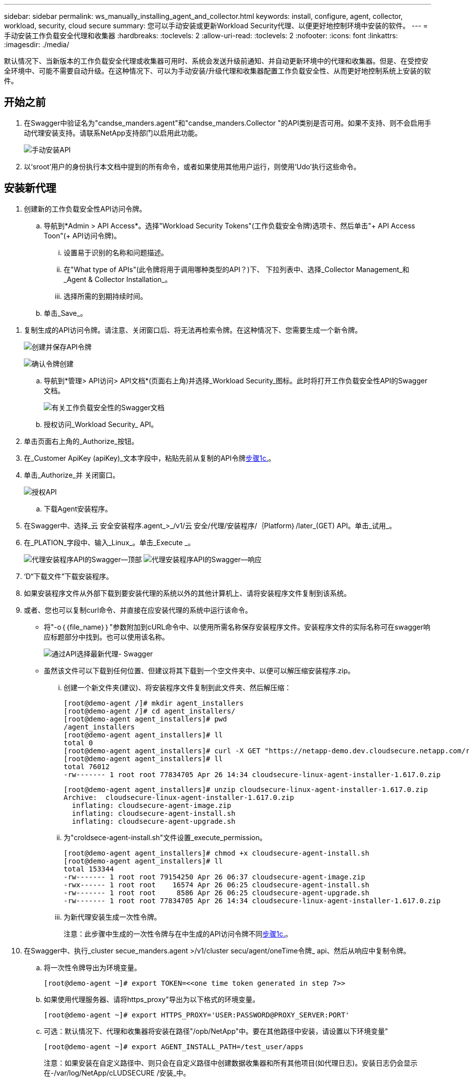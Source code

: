 ---
sidebar: sidebar 
permalink: ws_manually_installing_agent_and_collector.html 
keywords: install, configure, agent, collector, workload, security, cloud secure 
summary: 您可以手动安装或更新Workload Security代理、以便更好地控制环境中安装的软件。 
---
= 手动安装工作负载安全代理和收集器
:hardbreaks:
:toclevels: 2
:allow-uri-read: 
:toclevels: 2
:nofooter: 
:icons: font
:linkattrs: 
:imagesdir: ./media/


[role="lead"]
默认情况下、当新版本的工作负载安全代理或收集器可用时、系统会发送升级前通知、并自动更新环境中的代理和收集器。但是、在受控安全环境中、可能不需要自动升级。在这种情况下、可以为手动安装/升级代理和收集器配置工作负载安全性、从而更好地控制系统上安装的软件。



== 开始之前

. 在Swagger中验证名为"candse_manders.agent"和"candse_manders.Collector "的API类别是否可用。如果不支持、则不会启用手动代理安装支持。请联系NetApp支持部门以启用此功能。
+
image:ws_manual_install_APIs.png["手动安装API"]

. 以‘sroot’用户的身份执行本文档中提到的所有命令，或者如果使用其他用户运行，则使用‘Udo’执行这些命令。




== 安装新代理

. 创建新的工作负载安全性API访问令牌。
+
.. 导航到*Admin > API Access*。选择"Workload Security Tokens"(工作负载安全令牌)选项卡、然后单击"+ API Access Toon"(+ API访问令牌)。
+
... 设置易于识别的名称和问题描述。
... 在"What type of APIs"(此令牌将用于调用哪种类型的API？)下、 下拉列表中、选择_Collector Management_和_Agent & Collector Installation_。
... 选择所需的到期持续时间。


.. 单击_Save_。




[[copy-access-token]]
. 复制生成的API访问令牌。请注意、关闭窗口后、将无法再检索令牌。在这种情况下、您需要生成一个新令牌。
+
image:ws_create_and_save_token.png["创建并保存API令牌"]

+
image:ws_create_and_save_token_confirm.png["确认令牌创建"]

+
.. 导航到*管理> API访问> API文档*(页面右上角)并选择_Workload Security_图标。此时将打开工作负载安全性API的Swagger文档。
+
image:ws_swagger_documentation_link.png["有关工作负载安全性的Swagger文档"]

.. 授权访问_Workload Security_ API。


. 单击页面右上角的_Authorize_按钮。
. 在_Customer ApiKey (apiKey)_文本字段中，粘贴先前从复制的API令牌<<copy-access-token,步骤1c.>>。
. 单击_Authorize_并 关闭窗口。
+
image:ws_API_authorization.png["授权API"]

+
.. 下载Agent安装程序。


. 在Swagger中、选择_云 安全安装程序.agent_>_/v1/云 安全/代理/安装程序/｛Platform｝/later_(GET) API。单击_试用_。
. 在_PLATION_字段中、输入_Linux_。单击_Execute _。
+
image:ws_installers_agent_api_swagger.png["代理安装程序API的Swagger—顶部"]
image:ws_installers_agent_api_swagger-2.png["代理安装程序API的Swagger—响应"]

. ‘D“下载文件”下载安装程序。
. 如果安装程序文件从外部下载到要安装代理的系统以外的其他计算机上、请将安装程序文件复制到该系统。
. 或者、您也可以复制curl命令、并直接在应安装代理的系统中运行该命令。
+
** 将"-o｛｛file_name｝｝"参数附加到cURL命令中、以使用所需名称保存安装程序文件。安装程序文件的实际名称可在swagger响应标题部分中找到。也可以使用该名称。
+
image:ws_installers_agent_api_swagger_installer_file.png["通过API选择最新代理- Swagger"]

** 虽然该文件可以下载到任何位置、但建议将其下载到一个空文件夹中、以便可以解压缩安装程序.zip。
+
... 创建一个新文件夹(建议)、将安装程序文件复制到此文件夹、然后解压缩：
+
[listing]
----
[root@demo-agent /]# mkdir agent_installers
[root@demo-agent /]# cd agent_installers/
[root@demo-agent agent_installers]# pwd
/agent_installers
[root@demo-agent agent_installers]# ll
total 0
[root@demo-agent agent_installers]# curl -X GET "https://netapp-demo.dev.cloudsecure.netapp.com/rest/v1/cloudsecure/agents/installers/linux/latest" -H "accept: application/octet-stream" -H "X-CloudInsights-ApiKey: <<API Access Token>>" -o cloudsecure-linux-agent-installer-1.617.0.zip
[root@demo-agent agent_installers]# ll
total 76012
-rw------- 1 root root 77834705 Apr 26 14:34 cloudsecure-linux-agent-installer-1.617.0.zip
----
+
[listing]
----
[root@demo-agent agent_installers]# unzip cloudsecure-linux-agent-installer-1.617.0.zip
Archive:  cloudsecure-linux-agent-installer-1.617.0.zip
  inflating: cloudsecure-agent-image.zip
  inflating: cloudsecure-agent-install.sh
  inflating: cloudsecure-agent-upgrade.sh
----
... 为"croldsece-agent-install.sh"文件设置_execute_permission。
+
[listing]
----
[root@demo-agent agent_installers]# chmod +x cloudsecure-agent-install.sh
[root@demo-agent agent_installers]# ll
total 153344
-rw------- 1 root root 79154250 Apr 26 06:37 cloudsecure-agent-image.zip
-rwx------ 1 root root    16574 Apr 26 06:25 cloudsecure-agent-install.sh
-rw------- 1 root root     8586 Apr 26 06:25 cloudsecure-agent-upgrade.sh
-rw------- 1 root root 77834705 Apr 26 14:34 cloudsecure-linux-agent-installer-1.617.0.zip

----
... 为新代理安装生成一次性令牌。
+
注意：此步骤中生成的一次性令牌与在中生成的API访问令牌不同<<copy-access-token,步骤1c.>>。





. 在Swagger中、执行_cluster secue_manders.agent >/v1/cluster secu/agent/oneTime令牌_ api、然后从响应中复制令牌。
+
.. 将一次性令牌导出为环境变量。
+
[listing]
----
[root@demo-agent ~]# export TOKEN=<<one time token generated in step 7>>
----
.. 如果使用代理服务器、请将https_proxy"导出为以下格式的环境变量。
+
[listing]
----
[root@demo-agent ~]# export HTTPS_PROXY='USER:PASSWORD@PROXY_SERVER:PORT'
----
.. 可选：默认情况下、代理和收集器将安装在路径"/opb/NetApp"中。要在其他路径中安装，请设置以下环境变量"
+
[listing]
----
[root@demo-agent ~]# export AGENT_INSTALL_PATH=/test_user/apps
----
+
注意：如果安装在自定义路径中、则只会在自定义路径中创建数据收集器和所有其他项目(如代理日志)。安装日志仍会显示在-/var/log/NetApp/cLUDSECURE /安装_中。

.. 返回到下载代理安装程序的目录、然后运行"candSECURE—agent-install.sh"
+
[listing]
----
[root@demo-agent agent_installers]# ./ cloudsecure-agent-install.sh
----
+
注意：如果用户未在"bash" shell中运行、则导出命令可能不起作用。在这种情况下、步骤8到11可以按如下所示进行组合和运行。HTTPS代理和代理安装路径是可选的、如果不需要、可以忽略它们。

+
[listing]
----
sudo /bin/bash -c "TOKEN=<<one time token generated in step 7>> HTTPS_PROXY=<<proxy details in the format mentioned in step 9>> AGENT_INSTALL_PATH=<<custom_path_to_install_agent>> ./cloudsecure-agent-install.sh"
----
+
此时、应成功安装代理。

.. 代理安装的健全性检查：


. 运行"systemntL status cloudsecure-agent.service”并验证代理服务是否处于_running"状态。
+
[listing]
----
[root@demo-agent ~]# systemctl status cloudsecure-agent.service
 cloudsecure-agent.service - Cloud Secure Agent Daemon Service
   Loaded: loaded (/usr/lib/systemd/system/cloudsecure-agent.service; enabled; vendor preset: disabled)
   Active: active (running) since Fri 2024-04-26 02:50:37 EDT; 12h ago
 Main PID: 15887 (java)
    Tasks: 72
   CGroup: /system.slice/cloudsecure-agent.service
           ├─15887 java -Dconfig.file=/test_user/apps/cloudsecure/agent/conf/application.conf -Dagent.proxy.host= -Dagent.proxy.port= -Dagent.proxy.user= -Dagent.proxy.password= -Dagent.env=prod -Dagent.base.path=/test_user/apps/cloudsecure/agent -...

----
. 该座席应显示在“座席”页面中，且应处于‘已连接”状态。
+
image:ws_agentsPageShowingConnected.png["显示已连接座席的用户界面"]

+
.. 安装后清理。


. 如果代理安装成功、则可以删除已下载的代理安装程序文件。




== 安装新的数据收集器。

注意：本文档包含有关安装ONTAP SVM数据收集器的说明。适用场景的"Amazon Data Collector (Cloud Volumes ONTAP数据收集器)"和"Amazon FSx for NetApp ONTAP data Collector (Amazon FSx for Amazon数据收集器)"步骤相同。

. 转到需要安装收集器的系统、然后在/tmp目录下创建一个名为"cCollector "的目录。
+
[listing]
----
[root@demo-agent ~]# mkdir -p /tmp/collectors
----
. 将"cCollector目录"的所有权更改为"cssys：cssys"(在代理安装期间将创建cssys用户和组)。
+
[listing]
----
[root@demo-agent /]# chown cssys:cssys /tmp/collectors
[root@demo-agent /]# cd /tmp/
[root@demo-agent tmp]# ll | grep collectors
drwx------ 2 cssys         cssys 4096 Apr 26 15:56 collectors

----
. 现在、我们需要提取收集器版本和收集器的UUID。导航到"云 安全_config.Collector类型"API。
. 转到Swagger、"gldSECURE _config.Collector类型">"/v1/gldSECURE /收集器类型"(GET) API。在"corgorCategory (收集器类别)"下拉列表中、选择"data (数据)"作为收集器类型。选择"全部"以提取所有收集器类型详细信息。
. 复制所需收集器类型的UUID。
+
image:ws_collectorAPIShowingUUID.png["收集器API响应显示UUID"]

. 下载收集器安装程序。
+
.. 导航到"volumee_0.Collector >/v1/cluster SECURE /收集器类型/装置/｛集体TypeUUID｝"(GET) API。输入从上一步复制的UUID并下载安装程序文件。
+
image:ws_downloadCollectorByUUID.png["用于按UUID下载收集器的API"]

.. 如果安装程序文件从外部下载到其他计算机、请将安装程序文件复制到运行代理的系统、并放在目录"/tmp/cCollector "中。
.. 或者、您也可以从同一API复制curl命令、并直接在要安装收集器的系统上运行它。
+
请注意、文件名应与下载收集器API的响应标题中的名称相同。请参见下面的屏幕截图。

+
image:ws_curl_command.png["显示模糊令牌的Curl命令示例"]

+
[listing]
----
[root@demo-agent collectors]# pwd
/tmp/collectors
[root@demo-agent collectors]# curl -X GET "https://netapp-demo.dev.cloudsecure.netapp.com/rest/v1/cloudsecure/collector-types/installers/1829df8a-c16d-45b1-b72a-ed5707129870" -H "accept: application/octet-stream" -H "X-CloudInsights-ApiKey: <<API Access Token>>" -o cs-ontap-dsc_1.286.0.zip

-rw------- 1 root root 50906252 Apr 26 16:11 cs-ontap-dsc_1.286.0.zip
[root@demo-agent collectors]# chown cssys:cssys cs-ontap-dsc_1.286.0.zip
[root@demo-agent collectors]# ll
total 49716
-rw------- 1 cssys cssys 50906252 Apr 26 16:11 cs-ontap-dsc_1.286.0.zip
----


. 导航到*工作负载安全性>收集器*并选择*+收集器*。选择_SVM_ ONTAP SVM_收集器。
. 配置收集器详细信息并_Save_此收集器。
. 单击"Save"(保存)后、代理进程将在"/tmp/cCollector /"目录中找到收集器安装程序、然后安装收集器。
. 作为一种替代选项、您也可以通过API添加收集器、而不是通过UI添加此收集器。
+
.. 导航到"云 安全_config.Collector ">""/v1/云 安全/收集器"(POST) API。
.. 在示例下拉列表中、选择ONTAP SVM数据收集器json样本、更新收集器配置详细信息并执行。
+
image:ws_API_add_collector.png["用于添加收集器的API"]



. ‘D收集器现在应显示在“数据收集器”部分下。
+
image:ws_collectorPageList.png["显示收集器的UI列表页面"]

. 安装后清理。
+
.. 如果收集器安装成功、则可以删除目录"/tmp/cCollector "中的所有文件。






== 安装新的用户目录收集器

注意：在本文档中、我们介绍了安装LDAP收集器的步骤。安装AD收集器的步骤相同。

. 转到需要安装收集器的系统、然后在/tmp目录下创建一个名为"cCollector "的目录。
+
[listing]
----
[root@demo-agent ~]# mkdir -p /tmp/collectors
[root@demo-agent /]# chown cssys:cssys /tmp/collectors
[root@demo-agent /]# cd /tmp/
[root@demo-agent tmp]# ll | grep collectors
drwx------ 2 cssys         cssys 4096 Apr 26 15:56 collectors
----
. 现在、我们需要提取收集器的版本和UUID。导航到"云 安全_config.Collector类型"API。在"corgorCategory (收集器类别)"下拉列表中、选择"user (用户)"作为收集器类型。选择"全部"可在一个请求中提取所有收集器类型详细信息。
+
image:ws_API_collector_all.png["用于获取所有收集器的API"]

. 复制LDAP收集器的UUID。
+
image:ws_LDAP_collector_UUID.png["显示LDAP收集器UUID的API响应"]

. 下载收集器安装程序。
+
.. 导航到"volumee_midsors.Collector ">""/v1/cluster SECURE /收集器类型/midors/｛集体类型UUID｝"(GET) API。输入从上一步复制的UUID并下载安装程序文件。
+
image:ws_LDAP_collector_UUID_download.png["下载收集器的API和响应"]

.. 如果安装程序文件从外部下载到其他计算机、请将安装程序文件复制到运行代理的系统、并位于目录"/tmp/cCollector "中。
.. 或者、您也可以从同一API复制curl命令、并直接在应安装收集器的系统中运行该命令。
+
请注意、文件名应与下载收集器API的响应标题中的名称相同。请参见以下屏幕截图。

+
image:ws_curl_command.png["CURL命令API"]



+
[listing]
----
[root@demo-agent collectors]# pwd
/tmp/collectors
[root@demo-agent collectors]# curl -X GET "https://netapp-demo.dev.cloudsecure.netapp.com/rest/v1/cloudsecure/collector-types/installers/37fb37bd-6078-4c75-a64f-2b14cb1a1eb1" -H "accept: application/octet-stream" -H "X-CloudInsights-ApiKey: <<API Access Token>>" -o cs-ldap-dsc_1.322.0.zip
----
. 将收集器安装程序zip文件的所有权更改为cssys：cssys。
+
[listing]
----
[root@demo-agent collectors]# ll
total 37156
-rw------- 1 root root 38045966 Apr 29 10:02 cs-ldap-dsc_1.322.0.zip
[root@demo-agent collectors]# chown cssys:cssys cs-ldap-dsc_1.322.0.zip
[root@demo-agent collectors]# ll
total 37156
-rw------- 1 cssys cssys 38045966 Apr 29 10:02 cs-ldap-dsc_1.322.0.zip

----
. 导航至‘User Directory Collectors’(用户目录收集器)页面，然后单击‘+ User Directory Collector’(+用户目录收集器)。
+
image:ws_user_directory_collector.png["正在添加用户目录收集器"]

. 选择‘LDAP Directory Server’(LDAP目录服务器)。
+
image:ws_LDAP_user_select.png["用于选择LDAP用户的UI窗口"]

. ‘SLDAP目录服务器详细信息、然后单击"保存"
+
image:ws_LDAP_user_Details.png["显示LDAP用户详细信息的UI"]

. 单击"Save"(保存)后、代理服务将在"/tmp/cCollector /"目录中找到收集器安装程序、然后安装收集器。
. 作为一种替代选项、您也可以通过API添加收集器、而不是通过UI添加收集器。
+
.. 导航到"云 安全_config.Collector ">""/v1/云 安全/收集器"(POST) API。
.. 在示例下拉列表中、选择"LDAP Directory Server user Collector json sSample’"(LDAP目录服务器用户收集器json样本)、更新收集器配置详细信息、然后单击"Execute (执行)"。
+
image:ws_API_LDAP_Collector.png["LDAP收集器的API"]



. 此时、此收集器应显示在"User Directory Collectors"部分下。
+
image:ws_LDAP_collector_list.png["UI中的LDAP收集器列表"]

. 安装后清理。
+
.. 如果收集器安装成功、则可以删除目录"/tmp/cCollector "中的所有文件。






== 升级代理

当代理/收集器的新版本可用时、将发送电子邮件通知。

. 下载最新的代理安装程序。
+
.. 下载最新安装程序的步骤与"安装新代理"中的步骤类似。在Swagger中、选择"lidse_installers.agent">"/v1/lidse/agents/installers/｛spand｝/latent"api、输入平台作为"Linux"并下载安装程序zip文件。或者、也可以使用curl命令。解压缩安装程序文件。


. 为"云 安全代理升级.sh"文件设置执行权限。
+
[listing]
----
[root@demo-agent agent_installers]# unzip cloudsecure-linux-agent-installer-1.618.0.zip
Archive:  cloudsecure-linux-agent-installer-1.618.0.zip
  inflating: cloudsecure-agent-image.zip
  inflating: cloudsecure-agent-install.sh
  inflating: cloudsecure-agent-upgrade.sh
[root@demo-agent agent_installers]# ll
total 153344
-rw------- 1 root root 79154230 Apr 26  2024 cloudsecure-agent-image.zip
-rw------- 1 root root    16574 Apr 26  2024 cloudsecure-agent-install.sh
-rw------- 1 root root     8586 Apr 26  2024 cloudsecure-agent-upgrade.sh
-rw------- 1 root root 77834660 Apr 26 17:35 cloudsecure-linux-agent-installer-1.618.0.zip
[root@demo-agent agent_installers]# chmod +x cloudsecure-agent-upgrade.sh
[root@demo-agent agent_installers]# ll
total 153344
-rw------- 1 root root 79154230 Apr 26  2024 cloudsecure-agent-image.zip
-rw------- 1 root root    16574 Apr 26  2024 cloudsecure-agent-install.sh
-rwx------ 1 root root     8586 Apr 26  2024 cloudsecure-agent-upgrade.sh
-rw------- 1 root root 77834660 Apr 26 17:35 cloudsecure-linux-agent-installer-1.618.0.zip

----
. 运行"云 安全代理升级.sh"脚本。如果此脚本已成功运行、则会显示消息"CloudSecure agent has successfully Upgraded"。 在输出中。
. ‘s以下命令‘ystemcl daema-reLoad’
+
[listing]
----
[root@demo-agent ~]# systemctl daemon-reload
----
. 重新启动代理服务。
+
[listing]
----
[root@demo-agent ~]# systemctl restart cloudsecure-agent.service
----
+
此时、应成功升级代理。

. 代理升级后的健全性检查。
+
.. 导航到安装代理的路径(例如、"/opt/NetApp/云 安全/")。  符号链接"agent"应指向新版本的agent。
+
[listing]
----
[root@demo-agent cloudsecure]# pwd
/opt/netapp/cloudsecure
[root@demo-agent cloudsecure]# ll
total 40
lrwxrwxrwx  1 cssys cssys  114 Apr 26 17:38 agent -> /test_user/apps/cloudsecure/cloudsecure-agent-1.618.0
drwxr-xr-x  4 cssys cssys 4096 Apr 25 10:45 agent-certs
drwx------  2 cssys cssys 4096 Apr 25 16:18 agent-logs
drwx------ 11 cssys cssys 4096 Apr 26 02:50 cloudsecure-agent-1.617.0
drwx------ 11 cssys cssys 4096 Apr 26 17:42 cloudsecure-agent-1.618.0
drwxr-xr-x  3 cssys cssys 4096 Apr 26 02:45 collector-image
drwx------  2 cssys cssys 4096 Apr 25 10:45 conf
drwx------  3 cssys cssys 4096 Apr 26 16:39 data-collectors
-rw-r--r--  1 root  root    66 Apr 25 10:45 sysctl.conf.bkp
drwx------  2 root  root  4096 Apr 26 17:38 tmp

----
.. 该座席应显示在“座席”页面中，且应处于‘已连接”状态。
+
image:ws_agentsPageShowingConnected.png["显示已连接座席的用户界面"]



. 安装后清理。
+
.. 如果代理安装成功、则可以删除已下载的代理安装程序文件。






== 正在升级收集器

注意：所有类型的收集器的升级步骤都相同。我们将在本文档中演示ONTAP SVM收集器升级。

. 转到需要升级收集器的系统、如果尚未创建目录"/tmp/cCollector "、请创建该目录。
+
[listing]
----
mkdir -p /tmp/collectors
----
. 确保目录"cCollector "归_cssys：cssys_所有。
+
[listing]
----
[root@demo-agent /]# chown cssys:cssys /tmp/collectors
[root@demo-agent /]# cd /tmp/
[root@demo-agent tmp]# ll | grep collectors
drwx------ 2 cssys         cssys 4096 Apr 26 15:56 collectors

----
. 在Swagger中、导航到"gldSECURE配置.收集器类型" GET API。在"corgorCategory (收集器类别)"下拉列表中、选择"data"(数据)(为用户目录收集器选择"user"或选择"all"(全部))。
+
从响应正文复制UUID和版本。

+
image:ws_collector_uuid_and_version.png["显示收集器UUID和版本的API响应已突出显示"]

. 下载最新的收集器安装程序文件。
+
.. 导航到"云 安全_massiders.Collector ">""/v1/云 安全/收集器类型/配置程序/｛集体类型UUID｝"API。输入从上一步复制的"assorgorTypeUUUUU"。将安装程序下载到/tmp/cCollector目录。
.. 或者、也可以使用同一API的curl命令。
+
image:ws_curl_command_only.png["CURL命令示例"]

+
注意：文件名应与下载收集器API的响应标题中的名称相同。



. 将收集器安装程序zip文件的所有权更改为cssys：cssys。
+
[listing]
----
[root@demo-agent collectors]# ll
total 55024
-rw------- 1 root root 56343750 Apr 26 19:00 cs-ontap-dsc_1.287.0.zip
[root@demo-agent collectors]# chown cssys:cssys cs-ontap-dsc_1.287.0.zip
[root@demo-agent collectors]# ll
total 55024
-rw------- 1 cssys cssys 56343750 Apr 26 19:00 cs-ontap-dsc_1.287.0.zip

----
. 触发升级收集器API。
+
.. 在Swagger中、导航到"gldSECURE _ 0.Collector ">"/v1/gldSECURE /收集器类型/升级"(Put) API。
.. 在"Samles"(示例)下拉列表中、选择"SVM data Collector upgrade json sSample (ONTAP SVM数据收集器升级json样本)"以填充样本有效负载。
.. 将version替换为从复制的版本<<copy-access-token,步骤3.>>，然后单击‘Execute’(执行)。
+
image:ws_svm_ontap_collector_upgrade_example_json.png["Swagger UI中的SVM升级示例"]

+
等待几秒钟。收集器将自动升级。



. 健全性检查。
+
收集器应在UI中处于running状态。

. 升级后清理：
+
.. 如果收集器升级成功、则可以删除目录"/tmp/cCollector "中的所有文件。




重复上述步骤以升级其他类型的收集器。



== 共享问题和修复。

. AGENT0－0错误
+
如果收集器安装程序文件不在/tmp/cCollector目录中或无法访问、则会出现此错误。请确保下载安装程序文件、并且目录"canceller"和安装程序zip文件归cssys：cssys所有、然后重新启动代理服务—"systemnti restart cloudsecure-agent.service”

+
image:ws_agent014_error.png["显示\"agent homm\"错误悬停提示的用户界面屏幕"]

. 未授权错误
+
[listing]
----
{
  "errorMessage": "Requested public API is not allowed to be accessed by input API access token.",
  "errorCode": "NOT_AUTHORIZED"
}

----
+
如果在生成API访问令牌时未选择所有必需的API类别、则会显示此错误。通过选择所有必需的API类别来生成新的API访问令牌。


